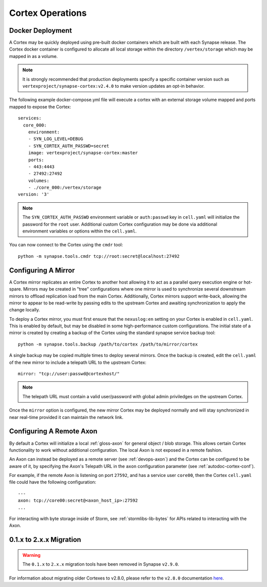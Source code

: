 Cortex Operations
=================

Docker Deployment
-----------------

A Cortex may be quickly deployed using pre-built docker containers which are built with each Synapse release.
The Cortex docker container is configured to allocate all local storage within the directory ``/vertex/storage`` which
may be mapped in as a volume.

.. note::
    It is strongly recommended that production deployments specify a specific container version such as ``vertexproject/synapse-cortex:v2.4.0``
    to make version updates an opt-in behavior.

The following example docker-compose.yml file will execute a cortex with an external storage volume mapped and ports mapped to expose the Cortex::

    services:
      core_000:
        environment:
        - SYN_LOG_LEVEL=DEBUG
        - SYN_CORTEX_AUTH_PASSWD=secret
        image: vertexproject/synapse-cortex:master
        ports:
        - 443:4443
        - 27492:27492
        volumes:
        - ./core_000:/vertex/storage
    version: '3'

.. note::

    The ``SYN_CORTEX_AUTH_PASSWD`` environment variable or ``auth:passwd`` key in ``cell.yaml`` will initialize the password
    for the ``root`` user.  Additional custom Cortex configuration may be done via additional environment variables or
    options within the ``cell.yaml``.

You can now connect to the Cortex using the ``cmdr`` tool::

    python -m synapse.tools.cmdr tcp://root:secret@localhost:27492


Configuring A Mirror
--------------------

A Cortex mirror replicates an entire Cortex to another host allowing it to act as a parallel query execution
engine or hot-spare.  Mirrors may be created in "tree" configurations where one mirror is used to synchronize several
downstream mirrors to offload replication load from the main Cortex.  Additionally, Cortex mirrors support
write-back, allowing the mirror to appear to be read-write by passing edits to the upstream Cortex and awaiting
synchronization to apply the change locally.

To deploy a Cortex mirror, you must first ensure that the ``nexuslog:en`` setting on your Cortex is enabled in ``cell.yaml``.
This is enabled by default, but may be disabled in some high-performance custom configurations.  The initial state of a
mirror is created by creating a backup of the Cortex using the standard synapse service backup tool::

    python -m synapse.tools.backup /path/to/cortex /path/to/mirror/cortex

A single backup may be copied multiple times to deploy several mirrors.  Once the backup is created, edit the ``cell.yaml``
of the new mirror to include a telepath URL to the upstream Cortex::

    mirror: "tcp://user:passwd@cortexhost/"

.. note::

    The telepath URL must contain a valid user/password with global admin priviledges on the upstream Cortex.

Once the ``mirror`` option is configured, the new mirror Cortex may be deployed normally and will stay synchronized
in near real-time provided it can maintain the network link.

Configuring A Remote Axon
-------------------------

By default a Cortex will initialize a local :ref:`gloss-axon` for general object / blob storage. This allows certain
Cortex functionality to work without additional configuration. The local Axon is not exposed in a remote fashion.

An Axon can instead be deployed as a remote server (see :ref:`devops-axon`) and the Cortex can be configured to be aware
of it, by specifying the Axon's Telepath URL in the ``axon`` configuration parameter (see :ref:`autodoc-cortex-conf`).

For example, if the remote Axon is listening on port ``27592``, and has a service user ``core00``, then the
Cortex ``cell.yaml`` file could have the following configuration::

    ---
    axon: tcp://core00:secret@<axon_host_ip>:27592
    ...

For interacting with byte storage inside of Storm, see :ref:`stormlibs-lib-bytes` for APIs related to interacting with
the Axon.

.. _200_migration:

0.1.x to 2.x.x Migration
------------------------

.. warning::
    The ``0.1.x`` to ``2.x.x`` migration tools have been removed in Synapse ``v2.9.0``.

For information about migrating older Cortexes to v2.8.0, please refer to the ``v2.8.0`` documentation
`here <https://synapse.docs.vertex.link/en/v2.8.0/synapse/devguides/devops_cortex.html#x-to-2-x-x-migration>`_.
